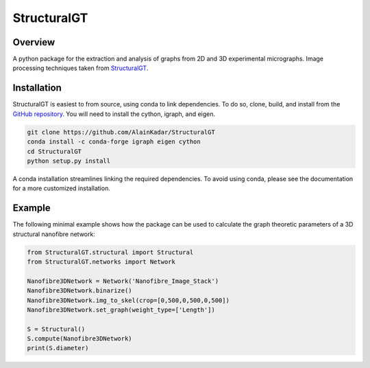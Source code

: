 ============
StructuralGT
============

Overview
========
A python package for the extraction and analysis of graphs from 2D and 3D experimental micrographs. Image processing techniques taken from `StructuralGT <https://github.com/drewvecchio/StructuralGT>`__.

Installation
============
StructuralGT is easiest to from source, using conda to link dependencies.
To do so, clone, build, 
and install from the `GitHub repository
<https://github.com/AlainKadar/StructuralGT>`__.
You will need to install the cython, igraph, and eigen. 

.. code:: bash

   git clone https://github.com/AlainKadar/StructuralGT
   conda install -c conda-forge igraph eigen cython
   cd StructuralGT
   python setup.py install

A conda installation streamlines linking the required dependencies. To avoid 
using conda, please see the documentation for a more customized installation.

Example
=======
The following minimal example shows how the package can be used to calculate the graph theoretic parameters of a 3D structural nanofibre network:

.. code:: python

   from StructuralGT.structural import Structural
   from StructuralGT.networks import Network

   Nanofibre3DNetwork = Network('Nanofibre_Image_Stack')
   Nanofibre3DNetwork.binarize()
   Nanofibre3DNetwork.img_to_skel(crop=[0,500,0,500,0,500])
   Nanofibre3DNetwork.set_graph(weight_type=['Length'])

   S = Structural()
   S.compute(Nanofibre3DNetwork)
   print(S.diameter)

